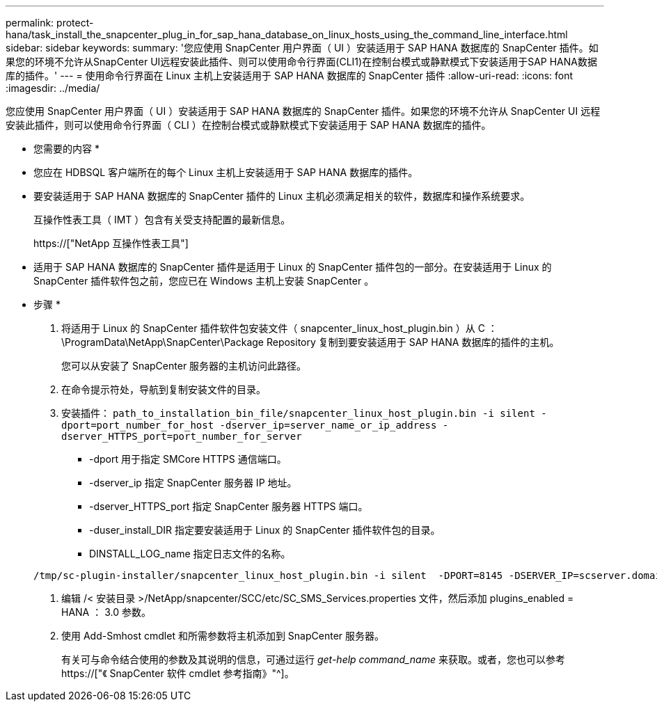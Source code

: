 ---
permalink: protect-hana/task_install_the_snapcenter_plug_in_for_sap_hana_database_on_linux_hosts_using_the_command_line_interface.html 
sidebar: sidebar 
keywords:  
summary: '您应使用 SnapCenter 用户界面（ UI ）安装适用于 SAP HANA 数据库的 SnapCenter 插件。如果您的环境不允许从SnapCenter UI远程安装此插件、则可以使用命令行界面(CLI1)在控制台模式或静默模式下安装适用于SAP HANA数据库的插件。' 
---
= 使用命令行界面在 Linux 主机上安装适用于 SAP HANA 数据库的 SnapCenter 插件
:allow-uri-read: 
:icons: font
:imagesdir: ../media/


[role="lead"]
您应使用 SnapCenter 用户界面（ UI ）安装适用于 SAP HANA 数据库的 SnapCenter 插件。如果您的环境不允许从 SnapCenter UI 远程安装此插件，则可以使用命令行界面（ CLI ）在控制台模式或静默模式下安装适用于 SAP HANA 数据库的插件。

* 您需要的内容 *

* 您应在 HDBSQL 客户端所在的每个 Linux 主机上安装适用于 SAP HANA 数据库的插件。
* 要安装适用于 SAP HANA 数据库的 SnapCenter 插件的 Linux 主机必须满足相关的软件，数据库和操作系统要求。
+
互操作性表工具（ IMT ）包含有关受支持配置的最新信息。

+
https://["NetApp 互操作性表工具"]

* 适用于 SAP HANA 数据库的 SnapCenter 插件是适用于 Linux 的 SnapCenter 插件包的一部分。在安装适用于 Linux 的 SnapCenter 插件软件包之前，您应已在 Windows 主机上安装 SnapCenter 。


* 步骤 *

. 将适用于 Linux 的 SnapCenter 插件软件包安装文件（ snapcenter_linux_host_plugin.bin ）从 C ： \ProgramData\NetApp\SnapCenter\Package Repository 复制到要安装适用于 SAP HANA 数据库的插件的主机。
+
您可以从安装了 SnapCenter 服务器的主机访问此路径。

. 在命令提示符处，导航到复制安装文件的目录。
. 安装插件： `path_to_installation_bin_file/snapcenter_linux_host_plugin.bin -i silent -dport=port_number_for_host -dserver_ip=server_name_or_ip_address -dserver_HTTPS_port=port_number_for_server`
+
** -dport 用于指定 SMCore HTTPS 通信端口。
** -dserver_ip 指定 SnapCenter 服务器 IP 地址。
** -dserver_HTTPS_port 指定 SnapCenter 服务器 HTTPS 端口。
** -duser_install_DIR 指定要安装适用于 Linux 的 SnapCenter 插件软件包的目录。
** DINSTALL_LOG_name 指定日志文件的名称。


+
[listing]
----
/tmp/sc-plugin-installer/snapcenter_linux_host_plugin.bin -i silent  -DPORT=8145 -DSERVER_IP=scserver.domain.com -DSERVER_HTTPS_PORT=8146 -DUSER_INSTALL_DIR=/opt -DINSTALL_LOG_NAME=SnapCenter_Linux_Host_Plugin_Install_2.log -DCHOSEN_FEATURE_LIST=CUSTOM
----
. 编辑 /< 安装目录 >/NetApp/snapcenter/SCC/etc/SC_SMS_Services.properties 文件，然后添加 plugins_enabled = HANA ： 3.0 参数。
. 使用 Add-Smhost cmdlet 和所需参数将主机添加到 SnapCenter 服务器。
+
有关可与命令结合使用的参数及其说明的信息，可通过运行 _get-help command_name_ 来获取。或者，您也可以参考 https://["《 SnapCenter 软件 cmdlet 参考指南》"^]。


